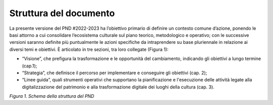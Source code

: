 Struttura del documento
=======================

La presente versione del PND #2022-2023 ha l’obiettivo primario di
definire un contesto comune d’azione, ponendo le basi attorno a cui
consolidare l’ecosistema culturale sul piano teorico, metodologico e
operativo; con le successive versioni saranno definite più puntualmente
le azioni specifiche da intraprendere su base pluriennale in relazione
ai diversi temi e obiettivi. È articolato in tre sezioni, tra loro
collegate (Figura 1):

-  “Visione”, che prefigura la trasformazione e le opportunità del
   cambiamento, indicando gli obiettivi a lungo termine (cap.1);

-  “Strategia”, che definisce il percorso per implementare e conseguire
   gli obiettivi (cap. 2);

-  “Linee guida”, quali strumenti operativi che supportano la
   pianificazione e l'esecuzione delle attività legate alla
   digitalizzazione del patrimonio e alla trasformazione digitale dei
   luoghi della cultura (cap. 3).

|image0|

*Figura 1. Schema della struttura del PND*

.. |image0| image:: ./media/image2.png
